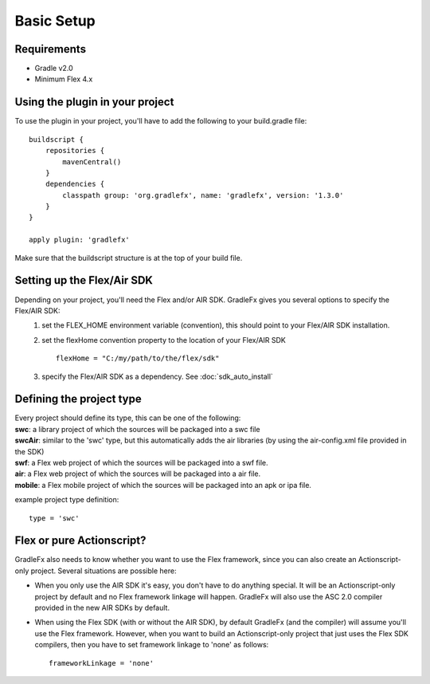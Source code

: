 =============
Basic Setup
=============

--------------
Requirements
--------------
* Gradle v2.0
* Minimum Flex 4.x

----------------------------------
Using the plugin in your project
----------------------------------
To use the plugin in your project, you'll have to add the following to your build.gradle file: ::

    buildscript {
        repositories {
            mavenCentral()
        }
        dependencies {
            classpath group: 'org.gradlefx', name: 'gradlefx', version: '1.3.0'
        }
    }

    apply plugin: 'gradlefx'

Make sure that the buildscript structure is at the top of your build file.

---------------------------
Setting up the Flex/Air SDK
---------------------------
Depending on your project, you'll need the Flex and/or AIR SDK. GradleFx gives you several options to specify the Flex/AIR SDK:
	1. set the FLEX_HOME environment variable (convention), this should point to your Flex/AIR SDK installation.
	2. set the flexHome convention property to the location of your Flex/AIR SDK ::

		flexHome = "C:/my/path/to/the/flex/sdk"
	
	3. specify the Flex/AIR SDK as a dependency. See :doc:`sdk_auto_install`

-----------------------------
Defining the project type
-----------------------------
| Every project should define its type, this can be one of the following:
| **swc**: a library project of which the sources will be packaged into a swc file
| **swcAir**: similar to the 'swc' type, but this automatically adds the air libraries (by using the air-config.xml file provided in the SDK)
| **swf**: a Flex web project of which the sources will be packaged into a swf file.
| **air**: a Flex web project of which the sources will be packaged into a air file.
| **mobile**: a Flex mobile project of which the sources will be packaged into an apk or ipa file.

example project type definition: ::

    type = 'swc'

-----------------------------
Flex or pure Actionscript?
-----------------------------
GradleFx also needs to know whether you want to use the Flex framework, since you can also create an Actionscript-only project. Several situations are possible here: 

* When you only use the AIR SDK it's easy, you don't have to do anything special. It will be an Actionscript-only project by default and no Flex framework linkage will happen. GradleFx will also use the ASC 2.0 compiler provided in the new AIR SDKs by default.
* When using the Flex SDK (with or without the AIR SDK), by default GradleFx (and the compiler) will assume you'll use the Flex framework. However, when you want to build an Actionscript-only project that just uses the Flex SDK compilers, then you have to set framework linkage to 'none' as follows: ::
 
    frameworkLinkage = 'none'
